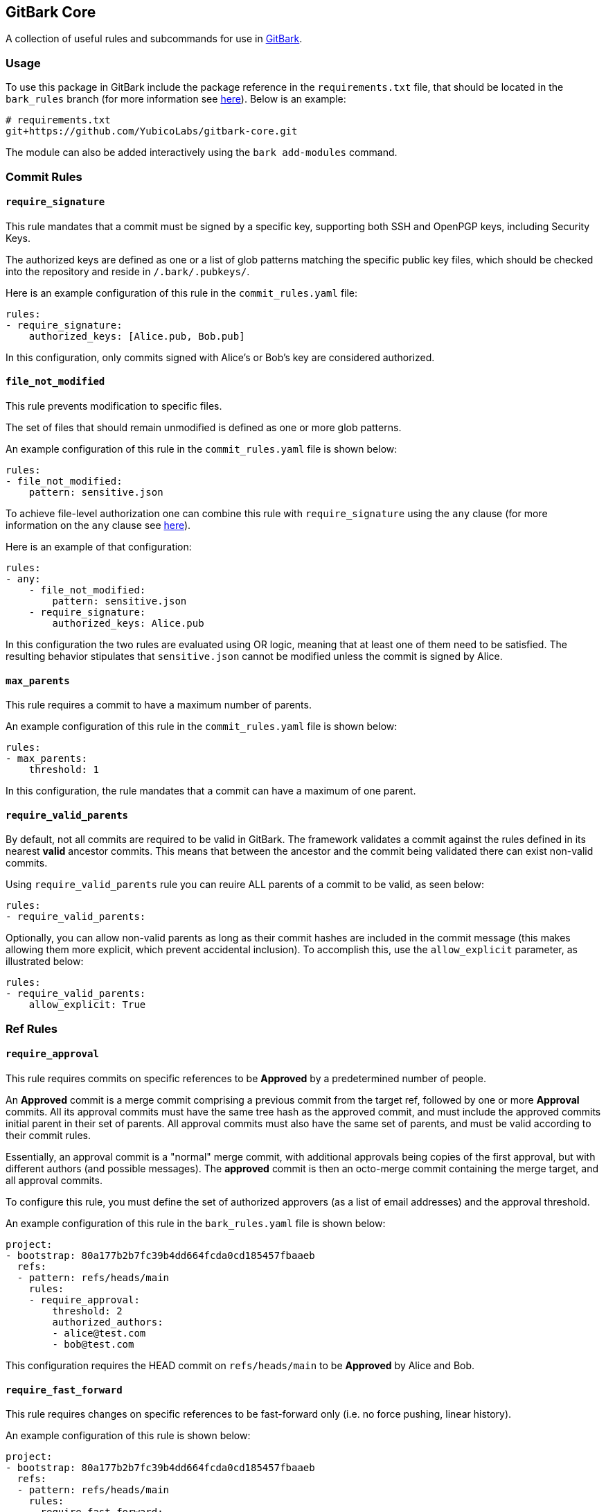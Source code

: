== GitBark Core
A collection of useful rules and subcommands for use in link:https://github.com/YubicoLabs/gitbark[GitBark].

=== Usage
To use this package in GitBark include the package reference in the `requirements.txt` file, that should be located in the `bark_rules` branch (for more information see link:https://github.com/YubicoLabs/gitbark/blob/main/doc/Overview.adoc#bark-modules[here]). Below is an example:

----
# requirements.txt
git+https://github.com/YubicoLabs/gitbark-core.git
----

The module can also be added interactively using the `bark add-modules` command.


=== Commit Rules

==== `require_signature`

This rule mandates that a commit must be signed by a specific key, supporting both SSH and OpenPGP keys, including Security Keys.

The authorized keys are defined as one or a list of glob patterns matching the specific public key files, which should be checked into the repository and reside in `/.bark/.pubkeys/`.

Here is an example configuration of this rule in the `commit_rules.yaml` file:

[source, yaml]
----
rules:
- require_signature:
    authorized_keys: [Alice.pub, Bob.pub]
----
In this configuration, only commits signed with Alice's or Bob's key are considered authorized.

==== `file_not_modified`

This rule prevents modification to specific files.

The set of files that should remain unmodified is defined as one or more glob patterns.

An example configuration of this rule in the `commit_rules.yaml` file is shown below:

[source, yaml]
----
rules:
- file_not_modified:
    pattern: sensitive.json
----

To achieve file-level authorization one can combine this rule with `require_signature` using the `any` clause (for more information on the `any` clause see link:https://github.com/YubicoLabs/gitbark/blob/main/doc/Overview.adoc#specification[here]).

Here is an example of that configuration:

[source, yaml]
----
rules:
- any:
    - file_not_modified:
        pattern: sensitive.json
    - require_signature:
        authorized_keys: Alice.pub
----
In this configuration the two rules are evaluated using OR logic, meaning that at least one of them need to be satisfied. The resulting behavior stipulates that `sensitive.json` cannot be modified unless the commit is signed by Alice.

==== `max_parents`
This rule requires a commit to have a maximum number of parents.

An example configuration of this rule in the `commit_rules.yaml` file is shown below:

[source, yaml]
----
rules:
- max_parents:
    threshold: 1
----
In this configuration, the rule mandates that a commit can have a maximum of one parent.


==== `require_valid_parents`
By default, not all commits are required to be valid in GitBark. The framework validates a commit against the rules defined in its nearest **valid** ancestor commits. This means that between the ancestor and the commit being validated there can exist non-valid commits.

Using `require_valid_parents` rule you can reuire ALL parents of a commit to be valid, as seen below:

[source, yaml]
----
rules:
- require_valid_parents:
----

Optionally, you can allow non-valid parents as long as their commit hashes are included in the commit message (this makes allowing them more explicit, which prevent accidental inclusion). To accomplish this, use the `allow_explicit` parameter, as illustrated below:

[source, yaml]
----
rules:
- require_valid_parents:
    allow_explicit: True
----

=== Ref Rules

==== `require_approval`
This rule requires commits on specific references to be **Approved** by a predetermined number of people.

An **Approved** commit is a merge commit comprising a previous commit from the target ref, followed by one or more **Approval** commits. All its approval commits must have the same tree hash as the approved commit, and must include the approved commits initial parent in their set of parents. All approval commits must also have the same set of parents, and must be valid according to their commit rules.

Essentially, an approval commit is a "normal" merge commit, with additional approvals being copies of the first approval, but with different authors (and possible messages). The *approved* commit is then an octo-merge commit containing the merge target, and all approval commits.

To configure this rule, you must define the set of authorized approvers (as a list of email addresses) and the approval threshold.

An example configuration of this rule in the `bark_rules.yaml` file is shown below:

[source, yaml]
----
project:
- bootstrap: 80a177b2b7fc39b4dd664fcda0cd185457fbaaeb
  refs:
  - pattern: refs/heads/main
    rules:
    - require_approval:
        threshold: 2
        authorized_authors:
        - alice@test.com
        - bob@test.com
----
This configuration requires the HEAD commit on `refs/heads/main` to be **Approved** by Alice and Bob.

==== `require_fast_forward`
This rule requires changes on specific references to be fast-forward only (i.e. no force pushing, linear history).

An example configuration of this rule is shown below:

[source, yaml]
----
project:
- bootstrap: 80a177b2b7fc39b4dd664fcda0cd185457fbaaeb
  refs:
  - pattern: refs/heads/main
    rules:
    - require_fast_forward:
----
This configuration prevents non-fast-forward changes on `refs/heads/main`.


=== Subcommands

==== `bark approvals create`
This subcommand is used to create a **Merge Request** from a merge commit. The command takes an existing merge commit and moves it to a special approval ref, allowing for subsequent approvals.

A **Merge Request** functions similarly to a pull request. It represents a commit that encapsulates the changes the original author intends to merge into the target branch.

If you are running `GitBark` with link:https://github.com/YubicoLabs/gitbark/blob/main/doc/Overview.adoc#git-hooks[hooks] and using the `require_approval` rule, any attempt to merge a branch that has not been **Approved** will fail. In such cases, `GitBark` will prompt you to run `bark approvals create` (as seen below), using the failing merge commit as source for the **Merge Request**.

----
$ git merge --no-ff feat
Merge made by the 'ort' strategy.
Merge must be approved. Run 'bark approvals create' to create a merge request.
fatal: ref updates aborted by hook

$ bark approvals create
Creating merge request...
Merge request created: dd3687ef49085ba3
----

==== `bark approvals approve`
To approve a **Merge Request**, use the `bark approvals approve` command. This command creates an **Approval** commit, which is a merge commit combining the previous commit from the target reference and the HEAD commit of the branch to be merged. All approval commits must share the same tree hash and be valid according to their commit rules.


==== `bark approvals merge`
When a **Merge Request** has received sufficient approvals, you can finalize it using the `bark approvals merge` command. This will create an **Approved** commit, which is an octo-merge commit that includes the merge target and all the approval commits.


==== `bark approvals list`
This command lists the available merge requests.

==== `bark approvals checkout`
This command performs a `git checkout` on the **Merge Request** commit.


==== `bark approvals clean`
All approvals and merge requests are pointed to by references. These references can be deleted using the `bark approvals clean` command. Note that references associated to a specific merge request will be automatically deleted once a merge request is finalized.

